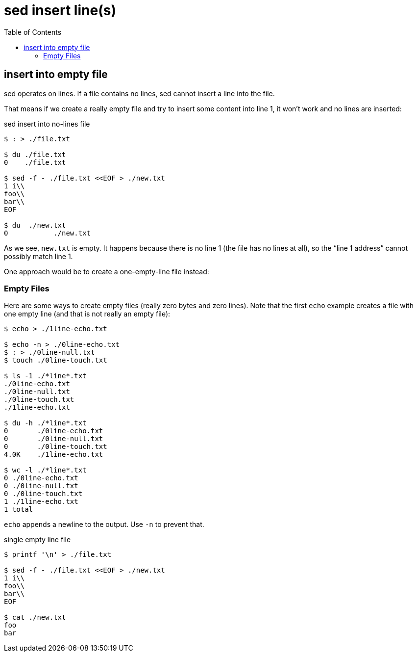 = sed insert line(s)
:page-tags: cmdline sed
:icons: font
:toc: left

== insert into empty file

sed operates on lines.
If a file contains no lines, sed cannot insert a line into the file.

That means if we create a really empty file and try to insert some content into line 1, it won't work and no lines are inserted:

.sed insert into no-lines file
[source,shell-session]
----
$ : > ./file.txt

$ du ./file.txt
0    ./file.txt

$ sed -f - ./file.txt <<EOF > ./new.txt
1 i\\
foo\\
bar\\
EOF

$ du  ./new.txt
0	    ./new.txt
----

As we see, `new.txt` is empty.
It happens because there is no line 1 (the file has no lines at all), so the “line 1 address” cannot possibly match line 1.

One approach would be to create a one-empty-line file instead:

=== Empty Files

Here are some ways to create empty files (really zero bytes and zero lines).
Note that the first `echo` example creates a file with one empty line (and that is not really an empty file):

[source,text]
----
$ echo > ./1line-echo.txt

$ echo -n > ./0line-echo.txt
$ : > ./0line-null.txt
$ touch ./0line-touch.txt

$ ls -1 ./*line*.txt
./0line-echo.txt
./0line-null.txt
./0line-touch.txt
./1line-echo.txt

$ du -h ./*line*.txt
0	./0line-echo.txt
0	./0line-null.txt
0	./0line-touch.txt
4.0K	./1line-echo.txt

$ wc -l ./*line*.txt
0 ./0line-echo.txt
0 ./0line-null.txt
0 ./0line-touch.txt
1 ./1line-echo.txt
1 total
----

`echo` appends a newline to the output.
Use `-n` to prevent that.

.single empty line file
[source,shell-session]
----
$ printf '\n' > ./file.txt

$ sed -f - ./file.txt <<EOF > ./new.txt
1 i\\
foo\\
bar\\
EOF

$ cat ./new.txt
foo
bar
----
